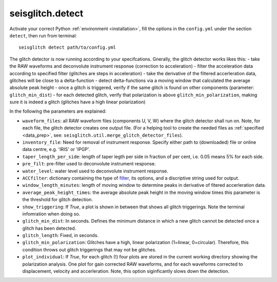 .. _detect:

seisglitch.detect
=================

Activate your correct Python :ref:`environment <installation>`, fill the options
in the ``config.yml`` under the section ``detect``, then run from terminal:
::

    seisglitch detect path/to/config.yml

The glitch detector is now running according to your specifcations.
Gnerally, the glitch detector works likes this:
- take the RAW waveforms and deconvolute instrument response (correction to acceleration)
- filter the acceleration data according to specified filter (glitches are steps in acceleration)
- take the derivative of the filtered accerleration data, glitches will be close to a delta-function
- detect delta-functions via a moving window that calculated the average absolute peak height
- once a glitch is triggered, verify if the same glitch is found on other components (parameter: ``glitch_min_dist``)
- for each detected glitch, verify that polarization is above ``glitch_min_polarization``, making sure it is indeed a glitch (glitches have a high linear polarization)


In the following the parameters are explained:


* ``waveform_files``: all RAW waveform files (components U, V, W) where the glitch detector shall run on. Note, for each file, the glitch detector creates one output file. (For a helping tool to create the needed files as :ref:`specified <data_prep>`, see: ``seisglitch.util.merge_glitch_detector_files``).
* ``inventory_file``: Need for removal of instrument response. Specify either path to (downloaded) file or online data centre, e.g. 'IRIS' or 'IPGP'.
* ``taper_length_per_side``: length of taper legth per side in fraction of per cent, i.e. 0.05 means 5% for each side.
* ``pre_filt``: pre-filter used to deconvolute instrument response.
* ``water_level``: water level used to deconvolute instrument response.
* ``ACCfilter``: dictionary containing the type of filter_, its options, and a discriptive string used for output.
* ``window_length_minutes``: length of moving window to determine peaks in derivative of fitered accerleration data.
* ``average_peak_height_times``: the average absolute peak height in the moving window times this parameter is the threshold for glitch detection.
* ``show_triggering``: If `True`, a plot is shown in between that shows all glitch triggerings. Note the terminal infomration when doing so.
* ``glitch_min_dist``: In seconds. Defines the minimum distance in which a new glitch cannot be detected once a glitch has been detected.
* ``glitch_length``: Fixed, in seconds.
* ``glitch_min_polarization``: Glitches have a high, linear polarization (1=linear, 0=circular). Therefore, this condition throws out glitch triggerings that may not be glitches. 
* ``plot_individual``: If `True`, for each glitch (!) four plots are stored in the current working directory showing the polarization analysis. One plot for gain corrected RAW waveforms, and for each waveforms corrected to displacement, velocity and accerleration. Note, this option siginficantly slows down the detection.

.. _filter: https://docs.obspy.org/packages/autogen/obspy.core.stream.Stream.filter.html